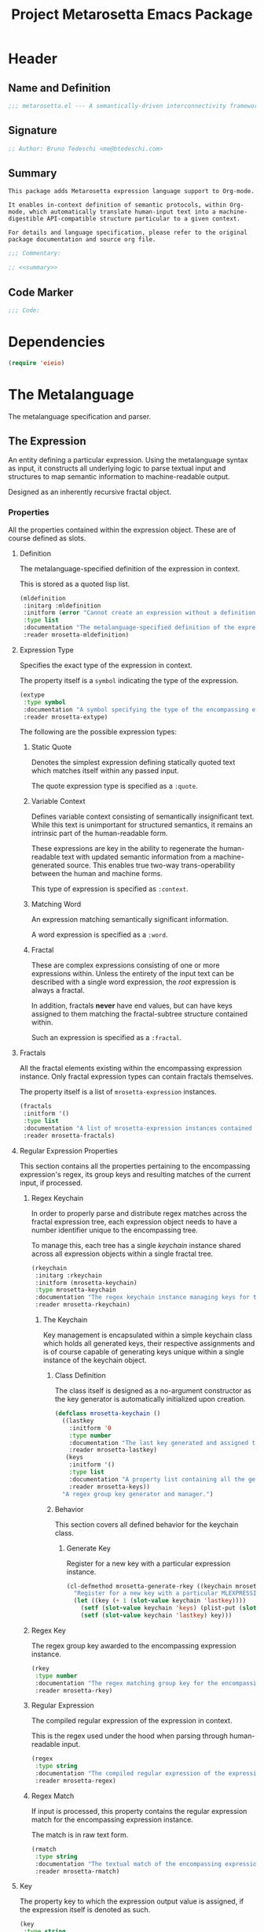 #+TITLE: Project Metarosetta Emacs Package

* Header
** Name and Definition
#+NAME: title
#+BEGIN_SRC emacs-lisp :tangle yes
;;; metarosetta.el --- A semantically-driven interconnectivity framework -*- lexical-binding: t -*-
#+END_SRC
** Signature
#+NAME: signature
#+BEGIN_SRC emacs-lisp :tangle yes
;; Author: Bruno Tedeschi <me@btedeschi.com>
#+END_SRC
** Summary
#+NAME: summary
#+BEGIN_SRC text
This package adds Metarosetta expression language support to Org-mode.

It enables in-context definition of semantic protocols, within Org-mode, which automatically translate human-input text into a machine-digestible API-compatible structure particular to a given context.

For details and language specification, please refer to the original package documentation and source org file.
#+END_SRC

#+NAME: commentary
#+BEGIN_SRC emacs-lisp :noweb yes :tangle yes
;;; Commentary:

;; <<summary>>
#+END_SRC
** Code Marker
#+NAME: code-marker
#+BEGIN_SRC emacs-lisp :tangle yes
;;; Code:
#+END_SRC
* Dependencies
#+NAME: dependencies
#+BEGIN_SRC emacs-lisp :tangle yes
(require 'eieio)
#+END_SRC
* The Metalanguage
The metalanguage specification and parser.

** The Expression
An entity defining a particular expression. Using the metalanguage syntax as input, it constructs all underlying logic to parse textual input and structures to map semantic information to machine-readable output.

Designed as an inherently recursive fractal object.

*** Properties
All the properties contained within the expression object. These are of course defined as slots.

**** Definition
The metalanguage-specified definition of the expression in context.

This is stored as a quoted lisp list.

#+NAME: mldefinition
#+BEGIN_SRC emacs-lisp
(mldefinition
 :initarg :mldefinition
 :initform (error "Cannot create an expression without a definition!")
 :type list
 :documentation "The metalanguage-specified definition of the expression in context."
 :reader mrosetta-mldefinition)
#+END_SRC
**** Expression Type
Specifies the exact type of the expression in context.

The property itself is a ~symbol~ indicating the type of the expression.

#+NAME: extype
#+BEGIN_SRC emacs-lisp
(extype
 :type symbol
 :documentation "A symbol specifying the type of the encompassing expression instance. Can be either a :quote, :context, :word or :fractal."
 :reader mrosetta-extype)
#+END_SRC

The following are the possible expression types:

***** Static Quote
Denotes the simplest expression defining statically quoted text which matches itself within any passed input.

The quote expression type is specified as a ~:quote~.
***** Variable Context
Defines variable context consisting of semantically insignificant text. While this text is unimportant for structured semantics, it remains an intrinsic part of the human-readable form.

These expressions are key in the ability to regenerate the human-readable text with updated semantic information from a machine-generated source. This enables true two-way trans-operability between the human and machine forms.

This type of expression is specified as ~:context~.
***** Matching Word
An expression matching semantically significant information.

A word expression is specified as a ~:word~.
***** Fractal
These are complex expressions consisting of one or more expressions within. Unless the entirety of the input text can be described with a single word expression, the /root/ expression is always a fractal.

In addition, fractals *never* have end values, but can have keys assigned to them matching the fractal-subtree structure contained within.

Such an expression is specified as a ~:fractal~.
**** Fractals
All the fractal elements existing within the encompassing expression instance. Only fractal expression types can contain fractals themselves.

The property itself is a list of ~mrosetta-expression~ instances.

#+NAME: fractals
#+BEGIN_SRC emacs-lisp
(fractals
 :initform '()
 :type list
 :documentation "A list of mrosetta-expression instances contained within the encompassing expression instance."
 :reader mrosetta-fractals)
#+END_SRC
**** Regular Expression Properties
This section contains all the properties pertaining to the encompassing expression's regex, its group keys and resulting matches of the current input, if processed.

***** Regex Keychain
In order to properly parse and distribute regex matches across the fractal expression tree, each expression object needs to have a number identifier unique to the encompassing tree.

To manage this, each tree has a single /keychain/ instance shared across all expression objects within a single fractal tree.

#+NAME: rkeychain
#+BEGIN_SRC emacs-lisp
(rkeychain
 :initarg :rkeychain
 :initform (mrosetta-keychain)
 :type mrosetta-keychain
 :documentation "The regex keychain instance managing keys for the encompassing expression tree."
 :reader mrosetta-rkeychain)
#+END_SRC

****** The Keychain
Key management is encapsulated within a simple keychain class which holds all generated keys, their respective assignments and is of course capable of generating keys unique within a single instance of the keychain object.

******* Class Definition
The class itself is designed as a no-argument constructor as the key generator is automatically initialized upon creation.

#+NAME: mrosetta-keychain
#+BEGIN_SRC emacs-lisp :tangle yes
(defclass mrosetta-keychain ()
  ((lastkey
    :initform '0
    :type number
    :documentation "The last key generated and assigned to a group within the context of a single instance."
    :reader mrosetta-lastkey)
   (keys
    :initform '()
    :type list
    :documentation "A property list containing all the generated keys and corresponding references of respectively assigned objects."
    :reader mrosetta-keys))
  "A regex group key generator and manager.")
#+END_SRC
******* Behavior
This section covers all defined behavior for the keychain class.

******** Generate Key
Register for a new key with a particular expression instance.

#+NAME: mrosetta-generate-rkey
#+BEGIN_SRC emacs-lisp :tangle yes
(cl-defmethod mrosetta-generate-rkey ((keychain mrosetta-keychain) mlexpression)
  "Register for a new key with a particular MLEXPRESSION instance within a provided KEYCHAIN."
  (let ((key (+ 1 (slot-value keychain 'lastkey))))
    (setf (slot-value keychain 'keys) (plist-put (slot-value keychain 'keys) key mlexpression))
    (setf (slot-value keychain 'lastkey) key)))
#+END_SRC
***** Regex Key
The regex group key awarded to the encompassing expression instance.

#+NAME: rkey
#+BEGIN_SRC emacs-lisp
(rkey
 :type number
 :documentation "The regex matching group key for the encompassing expression instance."
 :reader mrosetta-rkey)
#+END_SRC
***** Regular Expression
The compiled regular expression of the expression in context.

This is the regex used under the hood when parsing through human-readable input.

#+NAME: regex
#+BEGIN_SRC emacs-lisp
(regex
 :type string
 :documentation "The compiled regular expression of the expression in context."
 :reader mrosetta-regex)
#+END_SRC
***** Regex Match
If input is processed, this property contains the regular expression match for the encompassing expression instance.

The match is in raw text form.

#+NAME: rmatch
#+BEGIN_SRC emacs-lisp
(rmatch
 :type string
 :documentation "The textual match of the encompassing expression within the currently set input."
 :reader mrosetta-rmatch)
#+END_SRC
**** Key
The property key to which the expression output value is assigned, if the expression itself is denoted as such.

#+NAME: key
#+BEGIN_SRC emacs-lisp
(key
 :type string
 :documentation "The property key to which the expression output value is assigned, if any."
 :reader mrosetta-key)
#+END_SRC
**** Value
If the encompassing expression instance outputs an end value, this property contains the value within the currently set input text.

The property itself is either a string representation of the singular value, or a list of matched values, if the expression is marked as plural.

#+NAME: value
#+BEGIN_SRC emacs-lisp
(value
 :type (or string list)
 :documentation "The output value matching the encompassing expression instance within the currently set input."
 :reader mrosetta-value)
#+END_SRC
**** Specifier Properties
All specifier parameters defined for the encompassing expression instance.

***** Uppercase
Match only uppercase words.

#+NAME: is-uppercase
#+BEGIN_SRC emacs-lisp
(is-upparcase
 :initform 'nil
 :documentation "Specifies whether the encompassing expression matches only uppercase words. Either non-nil or nil."
 :reader mrosetta-is-uppercase)
#+END_SRC
***** Capitalized
Match only capitalized words.

#+NAME: is-capitalized
#+BEGIN_SRC emacs-lisp
(is-capitalized
 :initform 'nil
 :documentation "Specifies whether the encompassing expression matches only capitalized words. Either non-nil or nil."
 :reader mrosetta-is-capitalized)
#+END_SRC
***** Content
Match only words containing specific characters or substrings.

#+NAME: match-substring
#+BEGIN_SRC emacs-lisp
(match-substring
 :initform 'nil
 :type (or null string)
 :documentation "Specifies a specific substring all possible expression matches should contain, if any. Either a string or nil."
 :reader mrosetta-match-substring)
#+END_SRC
***** Boundary Properties
Specifies whether the match of the encompassing expression has static left or right boundaries.

****** Left Boundary
Specifies a statically set match prefix, if the expression defines one.

#+NAME: match-prefix
#+BEGIN_SRC emacs-lisp
(match-prefix
 :initform 'nil
 :type (or null string)
 :documentation "Specifies the prefix all possible expression matches should have, if any. Either a string or nil."
 :reader mrosetta-match-prefix)
#+END_SRC
****** Right Boundary
Specifies a statically set match suffix, if the expression defines one.

#+NAME: match-suffix
#+BEGIN_SRC emacs-lisp
(match-suffix
 :initform 'nil
 :type (or null string)
 :documentation "Specifies the suffix all possible expression matches should have, if any. Either a string or nil."
 :reader mrosetta-match-suffix)
#+END_SRC
**** Modifier Properties
Modifier properties defined for the encompassing expression instance.

Modifiers are useful when matched text needs to be formatted and /normalized/ before being structured within the machine-digestible output.

***** Uppercase
Indicates whether matched text needs to be uppercased.

#+NAME: should-uppercase
#+BEGIN_SRC emacs-lisp
(should-uppercase
 :initform 'nil
 :documentation "Specifies whether the original encompassing expression match should get uppercased."
 :reader mrosetta-should-uppercase)
#+END_SRC
***** Lowercase
Indicates whether matched text needs to be lowercased.

#+NAME: should-lowercase
#+BEGIN_SRC emacs-lisp
(should-lowercase
 :initform 'nil
 :documentation "Specifies whether the original encompassing expression match should get lowercased."
 :reader mrosetta-should-lowercase)
#+END_SRC
**** Plurality
If the expression defines a plural match, then the ~value~ property is in list form and this property is non-nil.

#+NAME: has-plural-value
#+BEGIN_SRC emacs-lisp
(has-plural-value
 :initform 'nil
 :documentation "Specifies whether the encompassing expression matches plural values or just a single one. Either nil or non-nil."
 :reader mrosetta-has-plural-value)
#+END_SRC
**** Optionality
Specifies whether the entire expression and its fractals within (if any) are optional in presence.

#+NAME: is-optional
#+BEGIN_SRC emacs-lisp
(is-optional
 :initform 'nil
 :documentation "Specifies whether the encompassing expression is optional to match within input text. Either non-nil or nil."
 :reader mrosetta-is-optional)
#+END_SRC
**** Assignment
Specifies whether the encompassing expression is assigned a specific key to include within the output structure.

#+NAME: has-key
#+BEGIN_SRC emacs-lisp
(has-key
 :initform 'nil
 :documentation "Specifies whether the encompassing expression is assigned a key for its output. Either nil or non-nil."
 :reader mrosetta-has-key)
#+END_SRC
*** Class Definition
The /expression/ class is defined below, containing all the properties listed above.

#+NAME: mrosetta-expression
#+BEGIN_SRC emacs-lisp :noweb yes :tangle yes
(defclass mrosetta-expression ()
  (
   <<mldefinition>>
   <<extype>>
   <<fractals>>
   <<rkeychain>>
   <<rkey>>
   <<regex>>
   <<rmatch>>
   <<key>>
   <<value>>
   <<is-uppercase>>
   <<is-capitalized>>
   <<match-substring>>
   <<match-prefix>>
   <<match-suffix>>
   <<should-uppercase>>
   <<should-lowercase>>
   <<has-plural-value>>
   <<is-optional>>
   <<has-key>>
  )
  "The Metarosetta Expression object used to define a contextual translational expression for semantic processing.")
#+END_SRC
** The Specification

* Contexts
** Org
* Connectors
** Coda
* Registration
#+NAME: registration
#+BEGIN_SRC emacs-lisp :tangle yes
(provide 'metarosetta)
#+END_SRC
* Footer
#+NAME: footer
#+BEGIN_SRC emacs-lisp :tangle yes
;;; metarosetta.el ends here
#+END_SRC

